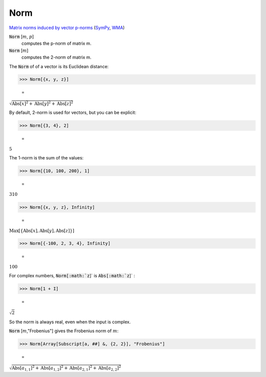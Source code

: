 Norm
====

`Matrix norms induced by vector p-norms <https://en.wikipedia.org/wiki/Matrix_norm#Matrix_norms_induced_by_vector_p-norms>`_ (`SymPy <https://docs.sympy.org/latest/modules/matrices/matrices.html#sympy.matrices.matrices.MatrixBase.norm>`_, `WMA <https://reference.wolfram.com/language/ref/Norm.html>`_)


:code:`Norm` [:math:`m`, :math:`p`]
    computes the p-norm of matrix m.

:code:`Norm` [:math:`m`]
    computes the 2-norm of matrix m.





The :code:`Norm`  of of a vector is its Euclidean distance:

>>> Norm[{x, y, z}]

    =
:math:`\sqrt{\text{Abs}\left[x\right]^2+\text{Abs}\left[y\right]^2+\text{Abs}\left[z\right]^2}`



By default, 2-norm is used for vectors, but you can be explicit:

>>> Norm[{3, 4}, 2]

    =
:math:`5`



The 1-norm is the sum of the values:

>>> Norm[{10, 100, 200}, 1]

    =
:math:`310`


>>> Norm[{x, y, z}, Infinity]

    =
:math:`\text{Max}\left[\left\{\text{Abs}\left[x\right],\text{Abs}\left[y\right],\text{Abs}\left[z\right]\right\}\right]`


>>> Norm[{-100, 2, 3, 4}, Infinity]

    =
:math:`100`



For complex numbers, :code:`Norm[:math:`z`]`  is :code:`Abs[:math:`z`]` :

>>> Norm[1 + I]

    =
:math:`\sqrt{2}`



So the norm is always real, even when the input is complex.


:code:`Norm` [:math:`m`,"Frobenius"] gives the Frobenius norm of :math:`m`:

>>> Norm[Array[Subscript[a, ##] &, {2, 2}], "Frobenius"]

    =
:math:`\sqrt{{\text{Abs}\left[a_{1,1}\right]}^2+{\text{Abs}\left[a_{1,2}\right]}^2+{\text{Abs}\left[a_{2,1}\right]}^2+{\text{Abs}\left[a_{2,2}\right]}^2}`


